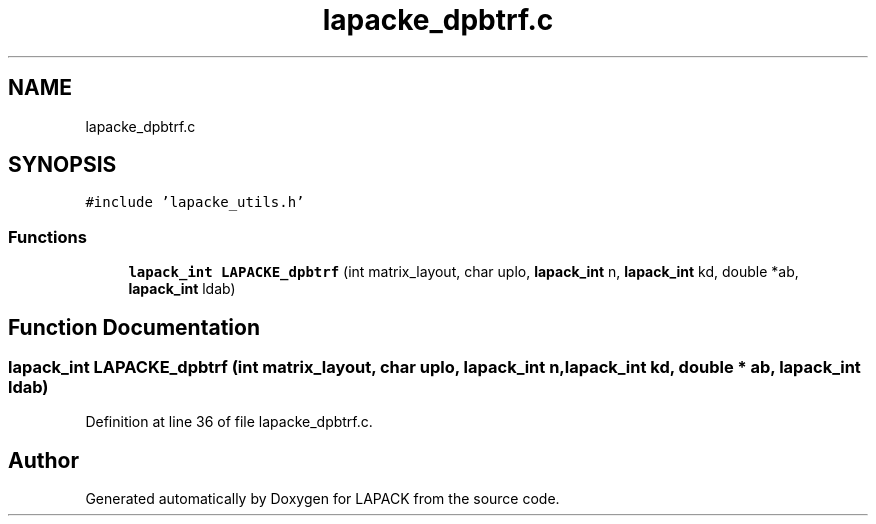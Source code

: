 .TH "lapacke_dpbtrf.c" 3 "Tue Nov 14 2017" "Version 3.8.0" "LAPACK" \" -*- nroff -*-
.ad l
.nh
.SH NAME
lapacke_dpbtrf.c
.SH SYNOPSIS
.br
.PP
\fC#include 'lapacke_utils\&.h'\fP
.br

.SS "Functions"

.in +1c
.ti -1c
.RI "\fBlapack_int\fP \fBLAPACKE_dpbtrf\fP (int matrix_layout, char uplo, \fBlapack_int\fP n, \fBlapack_int\fP kd, double *ab, \fBlapack_int\fP ldab)"
.br
.in -1c
.SH "Function Documentation"
.PP 
.SS "\fBlapack_int\fP LAPACKE_dpbtrf (int matrix_layout, char uplo, \fBlapack_int\fP n, \fBlapack_int\fP kd, double * ab, \fBlapack_int\fP ldab)"

.PP
Definition at line 36 of file lapacke_dpbtrf\&.c\&.
.SH "Author"
.PP 
Generated automatically by Doxygen for LAPACK from the source code\&.
